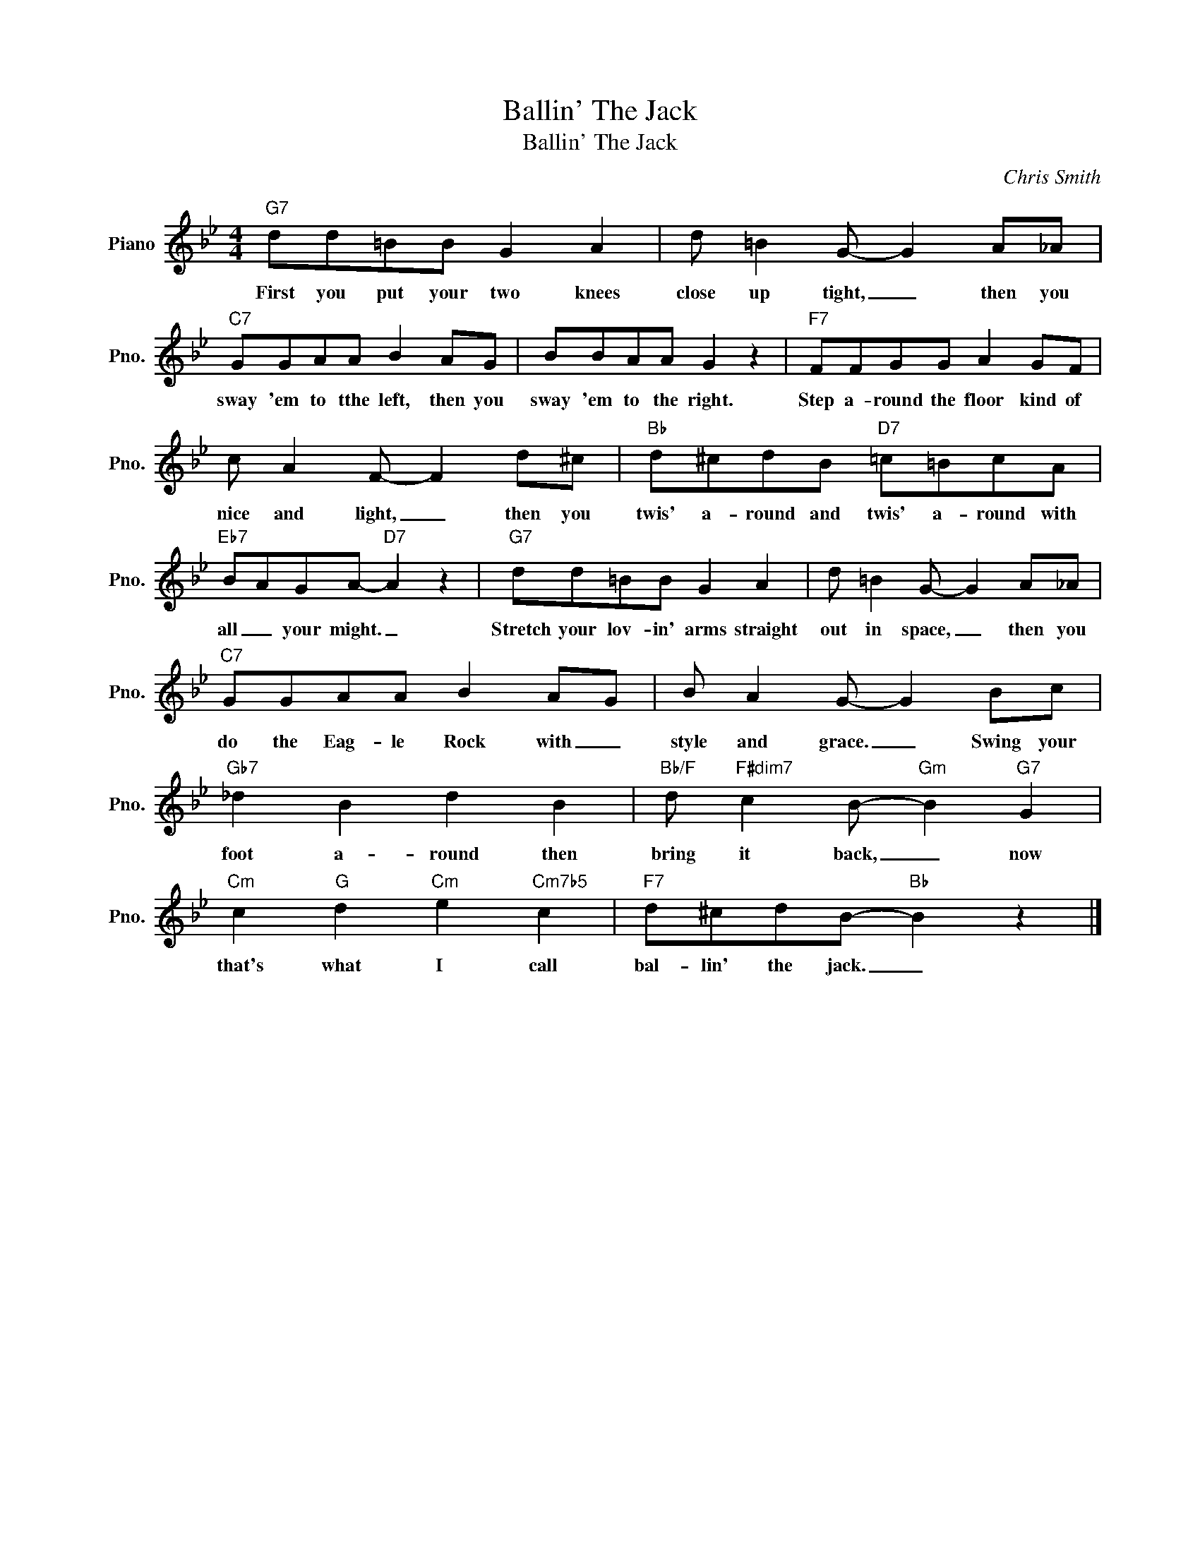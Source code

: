 X:1
T:Ballin' The Jack
T:Ballin' The Jack
C:Chris Smith
Z:All Rights Reserved
L:1/8
M:4/4
K:Bb
V:1 treble nm="Piano" snm="Pno."
%%MIDI program 0
V:1
"G7" dd=BB G2 A2 | d =B2 G- G2 A_A |"C7" GGAA B2 AG | BBAA G2 z2 |"F7" FFGG A2 GF | %5
w: First you put your two knees|close up tight, _ then you|sway 'em to tthe left, then you|sway 'em to the right.|Step a- round the floor kind of|
 c A2 F- F2 d^c |"Bb" d^cdB"D7" =c=BcA |"Eb7" BAGA-"D7" A2 z2 |"G7" dd=BB G2 A2 | d =B2 G- G2 A_A | %10
w: nice and light, _ then you|twis' a- round and twis' a- round with|all _ your might. _|Stretch your lov- in' arms straight|out in space, _ then you|
"C7" GGAA B2 AG | B A2 G- G2 Bc |"Gb7" _d2 B2 d2 B2 |"Bb/F" d"F#dim7" c2 B-"Gm" B2"G7" G2 | %14
w: do the Eag- le Rock with _|style and grace. _ Swing your|foot a- round then|bring it back, _ now|
"Cm" c2"G" d2"Cm" e2"Cm7b5" c2 |"F7" d^cdB-"Bb" B2 z2 |] %16
w: that's what I call|bal- lin' the jack. _|

